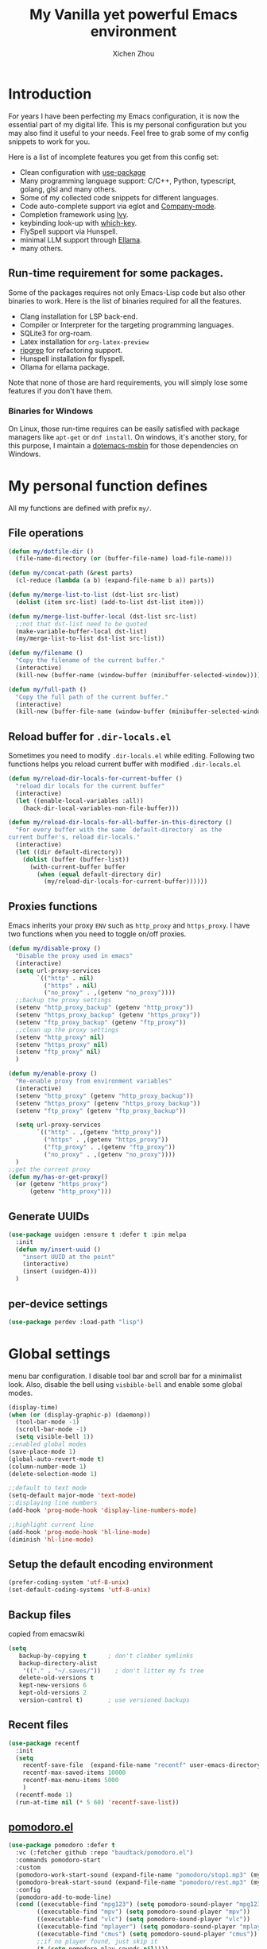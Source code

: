#+TITLE: My Vanilla yet powerful Emacs environment
#+AUTHOR: Xichen Zhou
#+OPTIONS: toc:1
#+PROPERTY: header-args :tangle README.el

* Introduction
For years I have been perfecting my Emacs configuration, it is now the
essential part of my digital life. This is my personal configuration but
you may also find it useful to your needs. Feel free to grab some of my
config snippets to work for you.

Here is a list of incomplete features you get from this config set:
- Clean configuration with [[https://github.com/jwiegley/use-package][use-package]]
- Many programming language support: C/C++, Python, typescript, golang, glsl and many others.
- Some of my collected code snippets for different languages.
- Code auto-complete support via eglot and [[https://company-mode.github.io/][Company-mode]].
- Completion framework using [[https://github.com/abo-abo/swiper][Ivy]].
- keybinding look-up with [[https://github.com/justbur/emacs-which-key][which-key]].
- FlySpell support via Hunspell.
- minimal LLM support through [[https://github.com/s-kostyaev/ellama][Ellama]].
- many others.

** Run-time requirement for some packages.
Some of the packages requires not only Emacs-Lisp code but also other
binaries to work. Here is the list of binaries required for all the
features.

- Clang installation for LSP back-end.
- Compiler or Interpreter for the targeting programming languages.
- SQLite3 for org-roam.
- Latex installation for =org-latex-preview=
- [[https://github.com/BurntSushi/ripgrep][ripgrep]] for refactoring
  support.
- Hunspell installation for flyspell.
- Ollama for ellama package.

Note that none of those are hard requirements, you will simply lose some
features if you don't have them.

*** Binaries for Windows
On Linux, those run-time requires can be easily satisfied with package managers
like =apt-get= or =dnf install=. On windows, it's another story, for this purpose,
I maintain a [[https://github.com/xeechou/dotemacs-msbin][dotemacs-msbin]] for those dependencies on Windows.


* My personal function defines
All my functions are defined with prefix ~my/~.

** File operations
#+begin_src emacs-lisp
  (defun my/dotfile-dir ()
    (file-name-directory (or (buffer-file-name) load-file-name)))

  (defun my/concat-path (&rest parts)
    (cl-reduce (lambda (a b) (expand-file-name b a)) parts))

  (defun my/merge-list-to-list (dst-list src-list)
    (dolist (item src-list) (add-to-list dst-list item)))

  (defun my/merge-list-buffer-local (dst-list src-list)
    ;;not that dst-list need to be quoted
    (make-variable-buffer-local dst-list)
    (my/merge-list-to-list dst-list src-list))

  (defun my/filename ()
    "Copy the filename of the current buffer."
    (interactive)
    (kill-new (buffer-name (window-buffer (minibuffer-selected-window)))))

  (defun my/full-path ()
    "Copy the full path of the current buffer."
    (interactive)
    (kill-new (buffer-file-name (window-buffer (minibuffer-selected-window)))))
#+end_src
** Reload buffer for ~.dir-locals.el~

Sometimes you need to modify ~.dir-locals.el~ while editing. Following two functions helps you reload current buffer with modified ~.dir-locals.el~
#+begin_src emacs-lisp
  (defun my/reload-dir-locals-for-current-buffer ()
    "reload dir locals for the current buffer"
    (interactive)
    (let ((enable-local-variables :all))
      (hack-dir-local-variables-non-file-buffer)))

  (defun my/reload-dir-locals-for-all-buffer-in-this-directory ()
    "For every buffer with the same `default-directory` as the
  current buffer's, reload dir-locals."
    (interactive)
    (let ((dir default-directory))
      (dolist (buffer (buffer-list))
        (with-current-buffer buffer
          (when (equal default-directory dir)
            (my/reload-dir-locals-for-current-buffer))))))  
#+end_src

** Proxies functions
Emacs inherits your proxy ~ENV~ such as ~http_proxy~ and ~https_proxy~. I have two functions when you need to toggle on/off proxies.
#+begin_src emacs-lisp
  (defun my/disable-proxy ()
    "Disable the proxy used in emacs"
    (interactive)
    (setq url-proxy-services
          `(("http" . nil)
            ("https" . nil)
            ("no_proxy" . ,(getenv "no_proxy"))))
    ;;backup the proxy settings
    (setenv "http_proxy_backup" (getenv "http_proxy"))
    (setenv "https_proxy_backup" (getenv "https_proxy"))
    (setenv "ftp_proxy_backup" (getenv "ftp_proxy"))
    ;;clean up the proxy settings
    (setenv "http_proxy" nil)
    (setenv "https_proxy" nil)
    (setenv "ftp_proxy" nil)
    )

  (defun my/enable-proxy ()
    "Re-enable proxy from environment variables"
    (interactive)
    (setenv "http_proxy" (getenv "http_proxy_backup"))
    (setenv "https_proxy" (getenv "https_proxy_backup"))
    (setenv "ftp_proxy" (getenv "ftp_proxy_backup"))

    (setq url-proxy-services
          `(("http" . ,(getenv "http_proxy"))
            ("https" . ,(getenv "https_proxy"))
            ("ftp_proxy" . ,(getenv "ftp_proxy"))
            ("no_proxy" . ,(getenv "no_proxy"))))
    )
  ;;get the current proxy
  (defun my/has-or-get-proxy()
    (or (getenv "https_proxy")
        (getenv "http_proxy")))
#+end_src

** Generate UUIDs
#+begin_src emacs-lisp
  (use-package uuidgen :ensure t :defer t :pin melpa
    :init
    (defun my/insert-uuid ()
      "insert UUID at the point"
      (interactive)
      (insert (uuidgen-4)))
    )
#+end_src
** per-device settings
#+begin_src emacs-lisp
  (use-package perdev :load-path "lisp")
#+end_src

* Global settings
menu bar configuration. I disable tool bar and scroll bar for a minimalist look. Also, disable the bell using ~visbible-bell~ and enable some global modes.

#+begin_src emacs-lisp
  (display-time)
  (when (or (display-graphic-p) (daemonp))
    (tool-bar-mode -1)
    (scroll-bar-mode -1)
    (setq visible-bell 1))
  ;;enabled global modes
  (save-place-mode 1)
  (global-auto-revert-mode t)
  (column-number-mode 1)
  (delete-selection-mode 1)

  ;;default to text mode
  (setq-default major-mode 'text-mode)
  ;;displaying line numbers
  (add-hook 'prog-mode-hook 'display-line-numbers-mode)

  ;;highlight current line
  (add-hook 'prog-mode-hook 'hl-line-mode)
  (diminish 'hl-line-mode)
#+end_src

** Setup the default encoding environment
#+begin_src emacs-lisp
  (prefer-coding-system 'utf-8-unix)
  (set-default-coding-systems 'utf-8-unix)  
#+end_src

** Backup files
copied from emacswiki
#+begin_src emacs-lisp
(setq
   backup-by-copying t      ; don't clobber symlinks
   backup-directory-alist
    '(("." . "~/.saves/"))    ; don't litter my fs tree
   delete-old-versions t
   kept-new-versions 6
   kept-old-versions 2
   version-control t)       ; use versioned backups
#+end_src

** Recent files
#+begin_src emacs-lisp
(use-package recentf
  :init
  (setq
    recentf-save-file  (expand-file-name "recentf" user-emacs-directory)
    recentf-max-saved-items 10000
    recentf-max-menu-items 5000
    )
  (recentf-mode 1)
  (run-at-time nil (* 5 60) 'recentf-save-list))
#+end_src

** [[https://github.com/baudtack/pomodoro.el][pomodoro.el]]
#+begin_src emacs-lisp
  (use-package pomodoro :defer t
    :vc (:fetcher github :repo "baudtack/pomodoro.el")
    :commands pomodoro-start
    :custom
    (pomodoro-work-start-sound (expand-file-name "pomodoro/stop1.mp3" (my/dotfile-dir)))
    (pomodoro-break-start-sound (expand-file-name "pomodoro/rest.mp3" (my/dotfile-dir)))
    :config
    (pomodoro-add-to-mode-line)
    (cond ((executable-find "mpg123") (setq pomodoro-sound-player "mpg123"))
          ((executable-find "mpv") (setq pomodoro-sound-player "mpv"))
          ((executable-find "vlc") (setq pomodoro-sound-player "vlc"))
          ((executable-find "mplayer") (setq pomodoro-sound-player "mplayer"))
          ((executable-find "cmus") (setq pomodoro-sound-player "cmus"))
          ;;if no player found, just skip it
          (t (setq pomodoro-play-sounds nil))))
#+end_src


* Org mode settings
** Convenience functions
#+begin_src emacs-lisp
(require 'org-funcs)
(defun my/org-dir-set (dir)
  (and dir (not (string= dir "")) (file-exists-p dir)))
(defun my/org-file (path)
  (my/concat-path org-directory path))
#+end_src
** Org Mode
#+begin_src emacs-lisp :noweb yes
  (use-package org :ensure t :defer t
    :mode (("\\.org$" . org-mode))
    :commands org-capture
    :custom
    (org-log-done  'time)
    (org-clock-persist 'history)
    (org-adapt-indentation nil)
    (org-image-actual-width 300) ;;set to 300px
    ;;setup the column, this max length for the first level we can go, maybe we
    ;;can somehow calculate it?
    (org-tags-column -54)
    (org-image-actual-width 600)

    ;;faces
    (org-todo-keywords '((sequence "TODO" "DOIN" "|" "DONE" "PEND" "CANC")))

    :hook
    ((org-after-todo-statistics . org-funcs-summary-todo)
     (org-checkbox-statistics . org-funcs-checkbox-todo)
     (org-mode . org-funcs-define-faces))
    ;; I am not sure this global key setting is good or not, capture stuff
    ;; globally is great
    :bind (("C-c o a"   . org-agenda)
           ("C-c o c"   . org-capture)
           :map org-mode-map
           ("M-<left>"  . org-metaleft)
           ("M-<right>" . org-metaright)
           ("M-<up>"    . org-metaup)
           ("M-<down>"  . org-metadown))
    :init
    <<ORG_DIRECTORY>>

    ;; enable images
    (setq org-startup-with-inline-images t)

    ;;activate babel languages
    :config
    ;;note files
    <<ORG_NOTE_AGENDA>>
    ;;latex setup
    <<ORG_LATEX>>

    (setf (cdr (assoc 'file org-link-frame-setup)) 'find-file)
    (org-clock-persistence-insinuate)
    ;; I just use PEND to define stuck projects.
    (setq org-stuck-projects
          '("/-DONE-CANC" ("DOIN" "TODO") nil ""))
    ;;capture templates

    (setq org-capture-templates
          `(
            <<ORG_CAPTURE>>            
            ))
    (org-funcs-load-babel-compiler))
#+end_src
*** Org directory setup
org-directory has to have trailing "/"  
#+begin_src emacs-lisp :tangle no :noweb-ref ORG_DIRECTORY
  (setq org-directory (if (my/org-dir-set (getenv "ORG_DIR"))
                          (getenv "ORG_DIR")
                        "~/org/")) 
#+end_src

*** Agenda setup
I divide my agenda files to the following:
#+begin_src emacs-lisp :tangle no :noweb-ref ORG_NOTE_AGENDA
  (setq org-default-notes-file
        (my/concat-path org-directory "notes.org"))

  (setq org-agenda-files (perdev-get-evaluated-value
                          'my/org-agenda-files '() org-directory))
#+end_src

Show unplanned tasks in global TODO list.
#+begin_src emacs-lisp :tangle no :noweb-ref ORG_NOTE_AGENDA
  (setq org-deadline-warning-days 7)
  ;;ignore what's already done
  (setq org-agenda-skip-scheduled-if-done t)
  (setq org-agenda-skip-deadline-if-done t)
  ;;ignore todo items that has dead lines since they will appear in agenda.
  (setq org-agenda-todo-ignore-deadlines 'near)
  (setq org-agenda-todo-ignore-scheduled 'all)
  ;;avoid duplicates deadlines in agenda
  (setq org-agenda-skip-scheduled-if-deadline-is-shown t)
  ;;this works when you place a schedule, so it will not duplicate
  (setq org-agenda-skip-deadline-prewarning-if-scheduled t)
#+end_src

log the agenda states into drawer, instead of insert inside org files.
#+begin_src emacs-lisp :tangle no :noweb-ref ORG_NOTE_AGENDA
    (setq org-log-into-drawer t)    
#+end_src

It will prevent from inserting a state directly under headings.
- State "DONE"       from "DOIN"       [2024-02-26 Mon 08:50]
Instead it will be inside a ~:LOGBOOK:~

*** Capture templates
Capture tasks in ~misc.org~ to sort later
#+begin_src emacs-lisp :tangle no :noweb-ref ORG_CAPTURE
  ;; misc tasks, moving coding or writing later?
  ("m" "Miscs" entry
               (file+headline ,(my/org-file "miscs.org") "Captures")
               "** TODO %?\n%i\n  %a" :prepend t)
#+end_src

Capture some ideas in ~thoughts.org~
#+begin_src emacs-lisp :tangle no :noweb-ref ORG_CAPTURE
  ;; my ideas
  ("s" "Thoughts" entry
   (file+headline ,(my/org-file "thoughts.org") "Ideas")
   "* %?\n %i\n \n\n"
   :prepend t)
#+end_src

Something to read.
#+begin_src emacs-lisp :tangle no :noweb-ref ORG_CAPTURE
  ;; Learning items
  ("r" "Reading" entry
   (file+headline ,(my/org-file "reading.org") "Articles")
   "** TODO %?\n%i\n %^L\n \n"
   :prepend t) ;;why the linebreak didn't work?
#+end_src

Reviews.
#+begin_src  emacs-lisp :tangle no :noweb-ref ORG_CAPTURE
  ("p" "Review+Planning" entry
   (file+headline ,(my/org-file "goals-habits.org") "Review+TODOs+Plan+Journal")
   "**** On %t\n***** Planned:\n\n %i \n "
   :prepend t)
#+end_src

*** Latex setup in org
#+begin_src emacs-lisp :tangle no :noweb-ref ORG_LATEX

  (setq org-preview-latex-default-process 'dvipng)
  (setq org-preview-latex-image-directory
        (my/concat-path temporary-file-directory
                       "ltximg/"))
  ;;set latex preview scale
  (setq org-format-latex-options (plist-put
                                  org-format-latex-options
                                  :scale (perdev-get-value 'my/org-latex-scale1 1.0)))
#+end_src

On archlinux, you need to install
- texlive-basic
- texlive-bin
- texlive-latex
- texlive-lateextra
- texlive-latexrecommanded
- texlive-pictures,
- texlive-plangeneric

** Org journal
#+begin_src emacs-lisp :noweb yes
;;;;;;;;;;;;;;;;;;;;;;;;;;;;;;;;;;;;;;;;;;;;;;;;;;;;;;
;; journal
;;;;;;;;;;;;;;;;;;;;;;;;;;;;;;;;;;;;;;;;;;;;;;;;;;;;;;
(use-package org-journal
  :ensure t :pin melpa :after org
  :init
  (defun my/journal-dir () (my/org-file "journals/"))
  (defun my/org-journal-find-location ()
    ;; Open today's journal, but specify a non-nil prefix argument in order to
    ;; inhibit inserting the heading; org-capture will insert the heading.
    (org-journal-new-entry t)
    (unless (eq org-journal-file-type 'daily)
      (org-narrow-to-subtree))
    (goto-char (point-max)))

  (with-eval-after-load 'org
    (add-to-list 'org-capture-templates
		 '("j" "Journal entry" plain (function my/org-journal-find-location)
                   "\n** %?"
                   :jump-to-captured t
		   :immediate-finish t
		   :prepend t)))
  :custom
  (org-journal-file-type 'daily)
  (org-journal-dir (my/org-file "journals/"))
  (org-journal-time-format "")
  (org-journal-file-format "%Y-%m-%d.org")
  (org-journal-file-header "#+title: %A, %d %B %Y\n\n* Review:\n \n* Planning:\n")
  (org-journal-enable-agenda-integration t)

  :bind-keymap
  ("C-c n j" . org-journal-mode-map)
  :bind (:map org-journal-mode-map
	      ("C-f" . org-journal-next-entry)
	      ("C-b" . org-journal-previous-entry)
	      ("C-s" . org-journal-search))
  )

#+end_src
** Org mode appearance setup

#+begin_src emacs-lisp

  (use-package mixed-pitch :ensure t :defer t
    :hook
    (org-mode . mixed-pitch-mode)
    :custom
    (mixed-pitch-variable-pitch-cursor 'box))

  (use-package org-modern :ensure t :after org
    :hook
    (org-mode . org-modern-mode)
    (org-agenda-finalize . org-modern-agenda)
    :custom
    (org-startup-indented t)
    (org-hide-emphasis-markers t)
    (line-spaceing 0.3)
    ;;dejavu sans miss fonts for displaying 'fold. Use old style
    (org-modern-star 'fold)

    (org-fontify-done-headline t)
    :config
    (set-face-attribute 'org-modern-symbol nil
                        :family (perdev-get-value 'my/org-modern-symbol-font "Iosevka"))
    ;; (let* ((base-font-color     (face-foreground 'default nil 'default))
    ;;        (headline           `(:inherit default :weight bold
    ;; 					:foreground ,base-font-color)))
    ;;   (custom-theme-set-faces
    ;;    'user
    ;;    `(org-level-8 ((t (,@headline))))
    ;;    `(org-level-7 ((t (,@headline))))
    ;;    `(org-level-6 ((t (,@headline))))
    ;;    `(org-level-5 ((t (,@headline))))
    ;;    `(org-level-4 ((t (,@headline :background unspecified :height 1.1))))
    ;;    `(org-level-3 ((t (,@headline :background unspecified :height 1.25))))
    ;;    `(org-level-2 ((t (,@headline :background unspecified :height 1.5))))
    ;;    `(org-level-1 ((t (,@headline :background unspecified :height 2.0))))
    ;;    `(org-document-title ((t (,@headline :underline nil))))
    ;;    )
    ;;   )

    (custom-theme-set-faces
     'user
     '(org-block ((t (:inherit fixed-pitch))))
     '(org-code ((t (:inherit (shadow fixed-pitch)))))
     '(org-document-info ((t (:foreground "dark orange"))))
     '(org-document-info-keyword ((t (:inherit (shadow fixed-pitch)))))
     '(org-indent ((t (:inherit (org-hide fixed-pitch)))))
     '(org-link ((t (:foreground "royal blue" :underline t))))
     '(org-meta-line ((t (:inherit (font-lock-comment-face fixed-pitch)))))
     '(org-property-value ((t (:inherit fixed-pitch))) t)
     '(org-special-keyword ((t (:inherit (font-lock-comment-face fixed-pitch)))))
     '(org-table ((t (:inherit fixed-pitch :foreground "#83a598"))))
     '(org-tag ((t (:inherit (shadow fixed-pitch) :weight bold :height 0.8))))
     '(org-verbatim ((t (:inherit (shadow fixed-pitch))))))
    )

#+end_src
** Org Roam
Setting the correct org-roam connector based on version. Emacs-29, which uses emacs builtin sqlite library, prior to that, it uses sqlite utilities from OS.
#+begin_src emacs-lisp :tangle no :noweb-ref ROAM_SQLITE
  (if (version< emacs-version "29.0")
      (setq org-roam-database-connector 'sqlite)
    (setq org-roam-database-connector 'sqlite-builtin))  
#+end_src

#+begin_src emacs-lisp :noweb yes
  (use-package org-roam :ensure t :after org
    :init
    <<ROAM_SQLITE>>
    ;; disable org-roam warning
    (setq org-roam-v2-ack t)
    (defun my/roam-dir () (my/org-file "pages/"))
    <<ROAM_VISIT>>

    :custom
    (org-roam-directory (my/org-file "pages/"))
    (org-roam-completion-everywhere t)
    (org-roam-db-update-on-save t)
    ;;template for v2
    (org-roam-capture-templates
     '(
       <<ROAM_CAPTURES>>
       ))
    ;; displaying tags along with title for org roam
    (org-roam-node-display-template
     (concat "${title:*} " (propertize "${tags:10}" 'face 'org-tag)))

    :bind  (("C-c o f" . org-roam-node-find)
            ("C-c o C" . org-roam-capture)
            ("C-c o i" . org-roam-node-insert)
            ("C-c o g" . org-roam-ui-mode)
            :map org-mode-map
            ("C-c o r" . org-roam-buffer-toggle) ;;toggle-back-links
            :map org-roam-mode-map
            ;;NOTE alternatively, use C-u RET to visit in other window
            ("RET" . my/roam-visit))
    :config
    ;;start db sync automatically, also you are able to refresh back link buffer,
    ;;alternatively you hook org-roam-db-auto-sync-mode to org-roam-mode
    (org-roam-db-autosync-enable)
    ;; configure org-roam-buffer
    <<ROAM_BUFFER>>
    )
#+end_src
*** Roam templates
Mostly I only use default template
#+begin_src emacs-lisp :tangle no :noweb-ref ROAM_CAPTURES
       ("d" "default" plain "%?"
        :if-new (file+head "${slug}.org"
                           "#+title: ${title}\n#+filetags: %^{org-roam-tags}\n#+created: %u\n")
        :unnarrowed t
        :jump-to-captured t)  
#+end_src

Optionally, create a note from clipboard.
#+begin_src emacs-lisp :tangle no :noweb-ref ROAM_CAPTURES
       ("l" "clipboard" plain (function org-roam--capture-get-point)
        "%c"
        :file-name "${slug}"
        :head "#+title: ${title}\n#+created: %u\n#+last_modified: %U\n\
  ,#+ROAM_TAGS: %?\n"
        :unnarrowed t
        :prepend t
        :jump-to-captured t)  
#+end_src
*** Roam buffer
visiting roam pages using different other window. It's most case what you want.
#+begin_src emacs-lisp :tangle no :noweb-ref ROAM_VISIT
  (defun my/roam-visit () (interactive) (org-roam-node-visit
                                         (org-roam-node-at-point) 'other-window))
#+end_src

#+begin_src emacs-lisp :tangle no :noweb-ref ROAM_BUFFER
  (add-to-list 'display-buffer-alist
               '("\\*org-roam\\*"
                 (display-buffer-in-direction)
                 (display-buffer-in-previous-window)
                 (direction . right)
                 (window-width . 0.33)
                 (window-height . fit-window-to-buffer)))
#+end_src

** Org roam UI
#+begin_src emacs-lisp
  (use-package org-roam-ui :ensure t :after org-roam
    :diminish org-roam-ui-mode
    :config
    (setq org-roam-ui-sync-theme nil
          org-roam-ui-follow t
          org-roam-ui-update-on-save t
          org-roam-ui-open-on-start t))

#+end_src
** Org utilities
*** Clipboard
#+begin_src emacs-lisp

  (use-package org-cliplink :ensure t :after org
    :bind (:map org-mode-map
                ("C-c C-p i" . org-cliplink)
                ("C-c C-p l" . org-store-link)))
#+end_src

*** Org download
#+begin_src emacs-lisp
  ;; org-download;;;;;;;;;;;;;;;;;;;;;;;;;;;;;;;;;;;;;;;
  (use-package org-download :ensure t :after org
    :init
    (defun my/org-dir-is-fixed (currdir)
      (let ((org-dir     (file-truename org-directory))     ;;get abs path
            (roam-dir    (file-truename (my/roam-dir)))     ;;get abs path
            (journal-dir (file-truename (my/journal-dir)))) ;;get abs path
        (or (string= currdir org-dir)
            (string= currdir roam-dir)
            (string= currdir journal-dir))))
    :hook
    ;;this hook will run at-startup because of org-clock, and we do not have a
    ;;(buffer-file-name) then, so we need to error check it
    (org-mode . (lambda ()
                  (when (buffer-file-name)
                    (let ((currdir (file-name-directory (buffer-file-name))))
                      ;;set org-download-iamge-dir to imgs/ if is
                      ;;agenda/roam/journal, otherwise it is temporary, make it nil
                      (set (make-local-variable 'org-download-image-dir)
                           (if (my/org-dir-is-fixed currdir)
                               (my/concat-path currdir "imgs/")
                             nil))))))
    :bind (:map org-mode-map
                ("C-c C-p s" . org-download-screenshot)
                ("C-c C-p y" . org-download-yank)
                ("C-c C-p c" . org-download-clipboard)))

#+end_src
*** Org Ref
using the IVY framework 
#+begin_src emacs-lisp
  (use-package ivy-bibtex :ensure t :after org
    :init
    (setq bibtex-completion-bibliography `,(my/org-file "bib/references.bib")))

  ;;;;;;;;;;;;;;;;;;;;;;;;;;;;;;;;;;;;;;;;;;;;;;;;;;;;;;
  ;; org-ref
  ;;;;;;;;;;;;;;;;;;;;;;;;;;;;;;;;;;;;;;;;;;;;;;;;;;;;;;
  (use-package org-ref :ensure t :after org
    :init
    (require 'org-ref-arxiv)
    (require 'org-ref-scopus)
    (require 'org-ref-wos)
    (require 'org-ref-ivy)
    (setq org-ref-insert-link-function 'org-ref-insert-link-hydra/body
          org-ref-insert-cite-function 'org-ref-cite-insert-ivy
          org-ref-insert-label-function 'org-ref-insert-label-link
          org-ref-insert-ref-function 'org-ref-insert-ref-link
          org-ref-cite-onclick-function (lambda (_) (org-ref-citation-hydra/body)))
    ;; setup auto generating bibtex keys
    (require 'bibtex)
    (setq bibtex-autokey-year-length 4
          bibtex-autokey-name-year-separator "-"
          bibtex-autokey-year-title-separator "-"
          bibtex-autokey-titleword-separator "-"
          bibtex-autokey-titlewords 2
          bibtex-autokey-titlewords-stretch 1
          bibtex-autokey-titleword-length 5)
    ;; export to pdf with bibtex
    ;;this is when you don't have latexmk
    (setq org-latex-pdf-process
          (if (executable-find "latexmk")
              ;;when you have latexmk
              (list "latexmk -shell-escape -bibtex -f -pdf %f")
            ;;when you don't have latexmk
            '("pdflatex -interaction nonstopmode -output-directory %o %f"
              "bibtex %b" ;;using bibtex here, or you can use biber
              "pdflatex -interaction nonstopmode -output-directory %o %f"
              "pdflatex -interaction nonstopmode -output-directory %o %f")))

    :bind (:map org-mode-map
                ("C-c [" . org-ref-insert-link-hydra/body)
                ("C-c ]" . org-ref-insert-link))
    )

#+end_src
** Org Contrib
#+begin_src emacs-lisp
  (use-package org-contrib :ensure t :after org
    :init
    (require 'ox-groff))

  ;;;;;;;;;;;;;;;;;;;;;;;;;;;;;;;;;;;;;;;;;;;;;;;;;;;;;;
  ;; disabled-config
  ;;;;;;;;;;;;;;;;;;;;;;;;;;;;;;;;;;;;;;;;;;;;;;;;;;;;;;

  ;; My synchronizer
  ;; (use-package org-msync :load-path "lisp/"
  ;;   :hook ((org-mode . org-msync-after-save-hook)
  ;; 	 (auto-save . org-msync-auto-save-hook))
  ;;   :custom
  ;;   (org-msync-local-dir org-directory)
  ;;   (org-msync-remote-dir "~/Documents/org-remote/")
  ;;   )
#+end_src

** Deft mode
#+begin_src emacs-lisp
  (use-package deft :ensure t :defer t
    :commands (deft)
    :custom
    (deft-directory  org-directory)
    (deft-extensions '("org"))
    (deft-recursive  t)
    (deft-use-filename-as-title t)
    :bind ("C-c o d" . deft))
#+end_src

** Org CV
The [[https://titan-c.gitlab.io/org-cv/][Org CV]] package helps manages the curriculum-vitae easily. The other custom option is following [[https://www.aidanscannell.com/post/org-mode-resume/][Aidan Scannell's post]].

#+begin_src emacs-lisp
  (use-package ox-moderncv ;;TODO this is an exception to defer?
    :vc (:fetcher github :repo "Titan-C/org-cv")
    :init (require 'ox-moderncv))
#+end_src


* Editing
** Line operations 
Define a backward kill a line:
#+begin_src emacs-lisp
  (defun my/backward-kill-line (arg)
    "Kill ARG line backwards"
    (interactive "p")
    (kill-line (- 1 arg)))
  (define-key prog-mode-map (kbd "C-c u") 'my/backward-kill-line)
#+end_src

Copy a line:
#+begin_src emacs-lisp
(defun my/copy-line ()
  "copy current line, from the first character that is not \t or
  ' ', to the last of that line, this feature is from vim.
  Case to use this feature:
  - repeat similar lines in the code.
  "
  (interactive)
  (save-excursion
    (back-to-indentation)
    (let* ((beg (point))
	   (end (line-end-position))
	   (mystr (buffer-substring beg end)))
      (kill-ring-save beg end)
      (message "%s" mystr)))
  ;;This is silly, find a way to print out last-kill.
  )

(define-key prog-mode-map (kbd "C-c C-k") 'my/copy-line)
#+end_src

move line up and down:
#+begin_src emacs-lisp
(defmacro save-column (&rest body)
  `(let ((column (current-column)))
     (unwind-protect
         (progn ,@body)
       (move-to-column column))))
(put 'save-column 'lisp-indent-function 0)

(defun my/move-line-up ()
  (interactive)
  (save-column
    (transpose-lines 1)
    (forward-line -2)))

(defun my/move-line-down ()
  (interactive)
  (save-column
    (forward-line 1)
    (transpose-lines 1)
    (forward-line -1)))

(define-key prog-mode-map (kbd "M-<up>") 'my/move-line-up)
(define-key prog-mode-map (kbd "M-<down>") 'my/move-line-down)  
#+end_src

** Moving in the mark ring
backward-forward package helps us jump back-forward in the mark ring.
#+begin_src emacs-lisp
  (use-package backward-forward :ensure t
    :demand
    :config
    (backward-forward-mode t)
    :bind (:map backward-forward-mode-map
                ("<C-left>" . nil)
                ("<C-right>" . nil)
                ("C-c C-<left>" . backward-forward-previous-location)
                ("C-c C-<right>" . backward-forward-next-location)
                ("<mouse-8>" . backward-forward-previous-location)
                ("<mouse-9>" . backward-forward-next-location)))
#+end_src

** Window operations
#+begin_src emacs-lisp
  (global-set-key (kbd "C-x <up>") 'windmove-up)
  (global-set-key (kbd "C-x <down>") 'windmove-down)
  (global-set-key (kbd "C-x <left>") 'windmove-left)
  (global-set-key (kbd "C-x <right>") 'windmove-right)
#+end_src

winner mode has two default keybinding
- "C-c left" : for ~winner-undo~
- "C-c right" : for ~winner-redo~
#+begin_src emacs-lisp
(use-package winner :defer t :ensure t
  :diminish winner-mode
  :hook ((prog-mode text-mode) . winner-mode))
#+end_src

** Rectangle editing
#+begin_src emacs-lisp
  (global-set-key (kbd  "\C-x r i") 'string-insert-rectangle)  
#+end_src
** IVY
I am relying on [[https://github.com/abo-abo/swiper][Ivy framework]] for my editing need. Ivy is a multi-package setup. It contains ivy itself:
#+begin_src emacs-lisp
(use-package ivy :ensure t
  :diminish (ivy-mode . "")
  :hook (after-init . ivy-mode)
  :config
  (setq ivy-use-virtual-buffers t)
  ;;number of result lines to display
  (setq ivy-count-format "(%d/%d) ")
  (setq ivy-wrap t)
  )  
#+end_src
*** Counsel
[[https://github.com/abo-abo/swiper/blob/master/counsel.el][counsel]] which is a keybinding setup:
#+begin_src emacs-lisp
  (use-package counsel :ensure t :after ivy
    :config
    (use-package smex :ensure t)
    :bind
    (("C-s" . swiper)
     ("M-x" . counsel-M-x)
     ("C-x C-f" . counsel-find-file)
     ;;this collide
     ("C-c C-u" . counsel-unicode-char)
     ("C-c C-i" . counsel-info-lookup-symbol)
     ("C-x t" . counsel-imenu)
     ("C-c y" . counsel-yank-pop)
     ;;for git setup
     ("C-c g" . counsel-grep)
     ("C-c j" . counsel-git-grep)
     ("C-c l" . counsel-git-log)
     ("C-c r" . counsel-rg) ;;avoid conflict with eglot "C-c R"
     ;; for org-mode
     :map org-mode-map
     ("C-x t" . counsel-outline)))
#+end_src
Note: originally I have "C-c g" binds to ~counsel-git~, it's search files in git. However [[*Projectile][Projectile]] does that perfectly.
*** Counsel tramp
which I use for remote editing.
#+begin_src emacs-lisp :noweb yes
;; using counsel-tramp
(use-package counsel-tramp
  :after (counsel tramp)
  :ensure t
  :init
  (setq auth-source-save-behavior nil)  ;; don't store the password the package
  ;; does not load immediately, if you have previous opened plinkw file in
  ;; recentf, you may have error on buffer-switching, simply call counsel-tramp
  ;; to load plinkw method in
  :bind ("C-c s" . counsel-tramp)
  ;; Here is the config to make trump work on windows; forget ssh, emacs will
  ;; find /c/windows/system32/openssh first, the git ssh won't work either. For
  ;; plink to work, you have to run pink in terminal first to add it to the
  ;; REGISTRY, otherwise it will spit whole bunch of thing tramp will not
  ;; understand.
  :config
  <<TRAMP>>
  )
  
#+end_src

On windows, I use Plink for remote editing.
#+begin_src emacs-lisp :tangle no :noweb-ref TRAMP
  (when (and (eq system-type 'windows-nt)  (executable-find "plink"))
    (add-to-list 'tramp-methods
		 `("plinkw"
                   (tramp-login-program "plink")
                   (tramp-login-args (("-l" "%u") ("-P" "%p") ("-t")
				      ("%h") ("\"")
				      (,(format
                                         "env 'TERM=%s' 'PROMPT_COMMAND=' 'PS1=%s'"
                                         tramp-terminal-type
                                         "$")) ;; This prompt will be
				      ("/bin/sh") ("\"")))
                   (tramp-remote-shell       "/bin/sh")
                   (tramp-remote-shell-login ("-l"))
                   (tramp-remote-shell-args  ("-c"))
                   (tramp-default-port       22)))
    )  
#+end_src

And also enable the ~.dir-locals.el~ on remote machine.
#+begin_src emacs-lisp
(setq enable-remote-dir-locals t)
#+end_src

** Spell check
the excellent fly-spell to correct my common typing mistakes.
#+begin_src emacs-lisp
  (use-package flyspell
    :if (or (executable-find "ispell")
            (executable-find "hunspell")
            (executable-find "aspell"))
    :defer t
    :hook ((prog-mode . flyspell-prog-mode)
           (text-mode . flyspell-mode) ;;for markdown, org, nxml
           ;;also disable it for specific mode
           (change-log-mode . (turn-off-flyspell)))
    :init
    ;;for flyspell to work, you need to set LANG first
    ;; on windows, getenv has strange behavior, getenv-internal seems to work correctly.
    ;; (when (not (getenv-internal "LANG" initial-environment))
    (setenv "LANG" "en_US")
    :custom  (ispell-program-name (or (executable-find "hunspell")
                                      (executable-find "aspell")
                                      (executable-find "ispell")))
    ;;:config
    ;;TODO flyspell language-tool
    )  
#+end_src

Flyspell correct
#+begin_src emacs-lisp
;; correcting word and save it to personal dictionary
(use-package flyspell-correct :ensure t :after flyspell
  :bind (:map flyspell-mode-map ("C-c ;" . flyspell-correct-wrapper)))
#+end_src
Using our [[*IVY][IVY]] framework for correction prompts.
#+begin_src emacs-lisp
(use-package flyspell-correct-ivy
  ;;switch to use ivy interface
  ;;TODO there is a face bug on popup interface
  ;;NOTE: use M-o to access ivy menus
  :ensure t
  :after (ivy flyspell-correct))    
#+end_src


* Keybindings
I tried to keep my keybindings consistent and avoid conflicts. Right now there are too many packages fight for ~C-c~.

** [[*Counsel][Counsel/Ivy]] keys
Start the key key map with ~C-c~

** [[*Org mode settings][org mode]] keys
org mode keys (especially globally bound keys) starts with ~(C-c o)~

** [[*Eglot mode][Eglot]] key bindings
There are currently two keybindings
- ~C-c R~ :: ~eglot-rename~
- ~C-c H~ :: ~eldoc~

* Appearance Settings
** Themes
I have tried a few themes, not satisfied with most of them. Either the contrast is too high, or they are plain ugly. Among them, I like these themes.
- [[https://github.com/nashamri/spacemacs-theme][spacemacs-theme]] : a well designed theme can be used for long time.
- [[https://github.com/waymondo/apropospriate-theme][apropospriate-theme]] : low contrast yet colorful.
- [[https://github.com/protesilaos/modus-themes][modus-themes]]: *current choice*. I like the tinted version of the theme, however I have to disable defer loading to make it work.

#+begin_src emacs-lisp
  (use-package modus-themes
    ;; TODO have to disable defer to get circadian to work
    :ensure t
    :init
    (setq modus-themes-mixed-fonts t)
    (setq modus-themes-common-palette-overrides
          `(
            ;; From the section "Make the mode line borderless"
            (border-mode-line-active unspecified)
            (border-mode-line-inactive unspecified))))  
#+end_src

Now I setup my desired theme here
#+begin_src emacs-lisp :tangle no :noweb-ref THEME
  (setq appr-dark-theme-name 'modus-vivendi-tinted)
  (setq appr-light-theme-name 'modus-operandi-tinted)
  (setq appr-dark-theme-hour 17)
  (setq appr-light-theme-hour 8)
#+end_src

My setup uses ~run-with-timer~ every hour to check the if it's time to change the theme, so it may not change the theme at desired time. *NOTE*: Originally I was using [[https://github.com/guidoschmidt/circadian.el][circadian.el]] but unfortunately that package has misuse of ~run-at-time~ that leads to heavy CPU spikes. See the [[https://github.com/guidoschmidt/circadian.el/issues/28][issue]] for details. I would need to fix that bug if want to switch back to circadian.

** Ligature and font settings
[[https://github.com/mickeynp/ligature.el][ligature]] is a typographical method to combine two or more glyphs or letters  to form a single glyph.

#+begin_src emacs-lisp
  (use-package ligature
    :defer t
    :vc (:fetcher github :repo "mickeynp/ligature.el")
    :if (string-match "HARFBUZZ" system-configuration-features)
    :hook ((prog-mode text-mode) . ligature-mode)
    :config
    ;; Enable "www" ligature in every possible major mode
    (ligature-set-ligatures 't '("www")))  
#+end_src

I created a small package to manage my fixed width font(with ligature), proportional font, CJK font and emoji font.
#+begin_src emacs-lisp :noweb yes
  (use-package appr
    :load-path "lisp"
    :hook (after-init . appr)
    :init
    <<THEME>>
    :custom
    (appr-default-font-size 13)
    (appr-cjk-font-list     '("WenQuanYi Micro Hei"
                              "WenQuanYi Zen Hei"
                              "Microsoft YaHei"
                              "Microsoft JhengHei"))
    (appr-emoji-font-list '("Noto Color Emoji"
                            "Noto Emoji"
                            "Segoe UI Emoji"
                            "Symbola"
                            "Apple Color Emoji"))

    (appr-variable-pitch-font-list '("Fira Sans"
                                     "Iosevka Aile"))
    )  
#+end_src

* Programming Setup
** Project management 
*** Magit for managing git repos
#+begin_src emacs-lisp
;;sync
(use-package magit
  :ensure t
  :bind ("C-x g" . magit-status))

(use-package ssh-agency
  :vc (:fetcher github :repo "magit/ssh-agency")
  :hook (magit-credential . ssh-agency-ensure))
#+end_src
*** Projectile
There is not thing special here, we just add a key-map and use ~alien~ indexing method (git) across all platform.
#+begin_src emacs-lisp

    (use-package projectile
      :ensure t
      :diminish projectile-mode
      :init
      (projectile-mode +1)
      :bind (:map projectile-mode-map
                  ("C-c p" . projectile-command-map))
      :custom
      (projectile-enable-caching t)
      (projectile-indexing-method 'alien))

    (use-package projectile-ripgrep :ensure t :pin melpa :after projectile)
#+end_src
*** Color-rg for refactoring and code search.

#+begin_src emacs-lisp
  (use-package color-rg
    :vc (:fetcher github :repo "manateelazycat/color-rg")
    :config (when (eq system-type 'windows-nt)
              (setq color-rg-command-prefix "powershell"))
    :custom (color-rg-search-no-ignore-file nil))
#+end_src

** Editing packages
*** [[https://github.com/xeechou/fmo-mode.el][fmo-mode]] for code re-formatting
prerequisite : format-all
#+begin_src emacs-lisp
  (use-package format-all :ensure t :pin melpa :defer t)
  (use-package difflib :ensure t :pin melpa :defer t)
#+end_src

#+begin_src emacs-lisp
    (use-package fmo-mode
      :vc (:fetcher github :repo "xeechou/fmo-mode.el")
      :custom (fmo-ensure-formatters t)
      :hook (((c-mode c++-mode c-ts-mode c++-ts-mode) . fmo-mode)
             ((hlsl-mode glsl-mode azsl-mode ) . fmo-mode)))
#+end_src

*** Clean up the white spaces
#+begin_src emacs-lisp
(use-package whitespace-cleanup-mode
  :ensure t
  :diminish whitespace-cleanup-mode
  :hook ((prog-mode . whitespace-cleanup-mode)))
#+end_src

*** parenthesis management
#+begin_src emacs-lisp
  (use-package elec-pair
    :diminish electric-pair-mode
    :hook ((prog-mode text-mod outline-mode) . electric-pair-mode))
#+end_src

#+begin_src emacs-lisp
(use-package paren
  :ensure t
  :diminish show-paren-mode
  :hook (prog-mode . show-paren-mode)
  :config (setq show-paren-style 'parenthesis))
#+end_src

#+begin_src emacs-lisp
(use-package rainbow-delimiters
  :ensure t :defer t
  :hook ((emacs-lisp-mode lisp-interaction-mode) . rainbow-delimiters-mode))  
#+end_src

#+begin_src emacs-lisp
(use-package paredit
  :ensure t :defer t :pin melpa
  :hook ( (emacs-lisp-mode lisp-interaction-mode) . paredit-mode))  
#+end_src

*** fic-mode: keyword highlighting
#+begin_src emacs-lisp
(use-package fic-mode ;;show FIXME/TODO in comments
  :vc (:fetcher github :repo "lewang/fic-mode")
  :diminish fic-mode
  :hook (prog-mode . fic-mode)
  :custom (fic-highlighted-words '("FIXME" "TODO" "BUG" "NOTE")))
#+end_src
*** Snippets
#+begin_src emacs-lisp
;; yasnippet
(use-package yasnippet-snippets
  :ensure t
  :config
  (yas-reload-all)
  :hook ((prog-mode outline-mode cmake-mode) . yas-minor-mode))
#+end_src

*** Column width setup
#+begin_src emacs-lisp
  ;; visual fill column
  (use-package visual-fill-column
    :ensure t
    :init
    (setq-default fill-column 79)
    (setq-default visual-fill-column-width 120)
    :hook
    (prog-mode . turn-on-auto-fill)
    (visual-line-mode . visual-fill-column-mode)
    ((text-mode outline-mode) . visual-line-mode))
#+end_src

#+begin_src emacs-lisp

;; diminish some builtin packages
(diminish 'eldoc-mode)
(diminish 'abbrev-mode)
#+end_src
*** Hide show
Hide show works by regex searching. You can customize it with [[http://doc.endlessparentheses.com/Var/hs-special-modes-alist.html][hs-special-modes-alist]]. You define the ~START~, ~END~, ~COMMENT~ and a ~FORWARD-SEXP-FUNC~. Which is a ~forward-sexp~ goes to end of the marching.

#+begin_src emacs-lisp :noweb yes
  (use-package hideshow
    :hook ((prog-mode . hs-minor-mode)
           (nxml-mode . hs-minor-mode))
    :diminish hs-minor-mode
    :bind (;; the two map didn't work, polluting global map
           ("C-c C-h t" . hs-toggle-hiding)
           ("C-c C-h l" . hs-hide-level)
           ("C-c C-h a" . hs-hide-leafs)
           ("C-c C-h s" . hs-show-block)
           )
    :config
    (setq hs-isearch-open t)
    <<HS_MODES>>
    :preface
    <<HS_HIDE_LEAVES>>
    )
#+end_src

**** Hide Show for XML
XML is very easy to setup, The ~BEGIN~ and ~END~ are simply the tag brackets, xml also has its own forward 

#+begin_src emacs-lisp :tangle no :noweb-ref HS_MODES
  (add-to-list 'hs-special-modes-alist
               '(nxml-mode
                 "<!--\\|<[^/>]*[^/]>"
                 "-->\\|</[^/>]*[^/]>"
                 "<!--"
                 sgml-skip-tag-forward
                 nil))
#+end_src

**** Hide show for CMake Mode
#+begin_src emacs-lisp :tangle no :noweb-ref HS_MODES
  (add-to-list 'hs-special-modes-alist
               '(cmake-mode
                 ;;match the begining
                 "^\\([:blank:]*\\)\\(if\\|function\\|macro\\)\\([:blank:]*\\)(.*)"
                 ;match the end
                 "^\\([:blank:]*\\)end[A-Za-z]+\\([:blank:]*\\)(.*)"
                 ;;comment
                 "#"
                 ;;TODO need to adjust for hs-forward-sexp
                 nil
                 nil))
#+end_src

**** Hide leaves
Recursively run hide show on all leaves
#+begin_src emacs-lisp :tangle no :noweb-ref HS_HIDE_LEAVES
  (defun hs-hide-leafs-recursive (minp maxp)
    "Hide blocks below point that do not contain further blocks in
    region (MINP MAXP)."
    (when (hs-find-block-beginning)
      (setq minp (1+ (point)))
      (funcall hs-forward-sexp-func 1)
      (setq maxp (1- (point))))
    (unless hs-allow-nesting
      (hs-discard-overlays minp maxp))
    (goto-char minp)
    (let ((leaf t))
      (while (progn
               (forward-comment (buffer-size))
               (and (< (point) maxp)
                    (re-search-forward hs-block-start-regexp maxp t)))
        (setq pos (match-beginning hs-block-start-mdata-select))
        (if (hs-hide-leafs-recursive minp maxp)
            (save-excursion
              (goto-char pos)
              (hs-hide-block-at-point t)))
        (setq leaf nil))
      (goto-char maxp)
      leaf))
  
  (defun hs-hide-leafs ()
    "Hide all blocks in the buffer that do not contain subordinate
    blocks.  The hook `hs-hide-hook' is run; see `run-hooks'."
    (interactive)
    (hs-life-goes-on
     (save-excursion
       (message "Hiding blocks ...")
       (save-excursion
         (goto-char (point-min))
         (hs-hide-leafs-recursive (point-min) (point-max)))
       (message "Hiding blocks ... done"))
     (run-hooks 'hs-hide-hook)))
#+end_src

**** Hide ~#ifdef~
Hide show does not work with ~#ifdef~, the hideif package
#+begin_src emacs-lisp
  (use-package hideif
    :ensure t
    :diminish hide-ifdef-mode
    :hook ((c++-mode c++-ts-mode c-mode c-ts-mode)  . hide-ifdef-mode)
    :config
    (setq hide-ifdef-read-only t)
    )
#+end_src

** Tree-sitter
[[https://tree-sitter.github.io/tree-sitter/][Tree-sitter]] is a new major mode managements package.

*** Define indentation rules
here is my custom rule just to disable namespace indentation ~(setq
treesit--indent-verbose t)~ to see if your rule works ~(treesit-check-indent
c++-mode)~ to check your rules against ~c++-mode~.

#+begin_src emacs-lisp
  (when (treesit-available-p)
    (require 'treesit)

    (defun my/indent-rules ()
      `(
        ((n-p-gp "declaration" "declaration_list" "namespace_definition")
         parent-bol 0)
        ((n-p-gp "comment" "declaration_list" "namespace_definition") parent-bol 0)
        ((n-p-gp "class_specifier" "declaration_list" "namespace_definition") parent-bol 0)
        ((n-p-gp "function_definition" "declaration_list" "namespace_definition")
         parent-bol 0)
        ((n-p-gp "template_declaration" "declaration_list" "namespace_definition")
         parent-bol 0)
        ,@(alist-get 'bsd (c-ts-mode--indent-styles 'cpp)))
      ))
  #+end_src

The difficult thing is to setup the indentations. See [[https://lists.gnu.org/archive/html/help-gnu-emacs/2023-08/msg00445.html][gnu archive]] and this
[[https://casouri.github.io/note/2023/tree-sitter-starter-guide/index.html#Indentation][blog-post]] is very useful.

*** Treesit auto
treesit-auto does not work on windows at moment.
#+begin_src emacs-lisp
  (use-package treesit-auto
      :unless (or (eq system-type 'windows-nt)
                  (not (treesit-available-p)))
      :ensure t
      :custom
      (c-ts-mode-indent-style #'my/indent-rules)
      :hook ((after-init . treesit-auto-mode))
      :config
      (setq-default treesit-font-lock-level 3)
      (treesit-auto-add-to-auto-mode-alist 'all)
      (setq treesit-auto-install 'prompt))
#+end_src

** Company mode

#+begin_src emacs-lisp
  (use-package company-c-headers :ensure t :defer t)
  ;; (setq clang-known-modes '(c++-mode c-mode))
#+end_src

#+begin_src emacs-lisp :noweb yes
  (use-package company
    :ensure t
    :defer t
    ;;one-liner setups for languages
    :hook (
           <<COMPANY_HOOKS>>
           )
    :config

    (setq company-minimum-prefix-length 2
          company-idle-delay 0.1
          company-async-timeout 10
          company-backends  '(company-files
                              company-keywords
                              company-yasnippet
                              company-capf)))
#+end_src

*** Built-in company hooks
CMake we just add company-dabbrev and company-cmake.
#+begin_src emacs-lisp :tangle no :noweb-ref COMPANY_HOOKS
  (cmake-mode . company-mode)
  (cmake-mode .  (lambda () (my/merge-list-buffer-local
                             'company-backends
                             (list 'company-cmake 'company-dabbrev))))
#+end_src

- company-elisp ::  is remove so we just rely on internal backends.
#+begin_src emacs-lisp :tangle no :noweb-ref COMPANY_HOOKS
  (emacs-lisp-mode . company-mode)
#+end_src

- Python :: add ~python-ts-mode~, we use  ~company-capf~ by language servers.

#+begin_src emacs-lisp :tangle no :noweb-ref COMPANY_HOOKS
  ((python-mode python-ts-mode) . company-mode)
#+end_src

*NOTE* that for python I use [[https://github.com/pypa/pipx][pipx]] to install ~python-lsp-server~. For the other packages installed with ~pipx~. You need to inject them into ~python-lsp-server~ to have ~company-capf~ working.

#+begin_src shell-script :tangle no
  pipx inject python-lsp-server [[your packages here]]
#+end_src


- TEXT :: We add company-emoji to company backends.
#+begin_src emacs-lisp
  (use-package company-emoji
    :defer t
    :ensure t
    :after company)
#+end_src

Outline mode includes org mode and markdowns
#+begin_src emacs-lisp :tangle no :noweb-ref COMPANY_HOOKS
  (outline-mode . company-mode) ;;enable for org mode
  (outline-mode . (lambda () (my/merge-list-buffer-local
                              'company-backends
                              (list'company-dabbrev 'company-emoji))))
#+end_src

simple text mode:
#+begin_src emacs-lisp :tangle no :noweb-ref COMPANY_HOOKS
  (text-mode . company-mode)
  (text-mode . (lambda () (my/merge-list-buffer-local
                           'company-backends
                           (list 'company-dabbrev 'company-emoji))))
#+end_src

** Eglot mode

#+begin_src emacs-lisp

;; eglot configuration, switching to eglot after emacs 29
(use-package eglot
  :ensure t :defer t
  :hook (((c++-mode c++-ts-mode) . eglot-ensure)
	 ((c-mode c-ts-mode) . eglot-ensure)
	 ((python-mode python-ts-mode) . eglot-ensure))
  :custom
  (eglot-extend-to-xref t)
  ;;inlay-hints are annoying
  (eglot-ignored-server-capabilities '(:inlayHintProvider))
  :config
  ;;by default eglot forces company to only use company-capf, I lose a lot of
  ;;backends in this way
  (setq eglot-stay-out-of '(company))
  ;;eldoc's multi-line mini buffer is really annoying, turn it off
  (setq eldoc-echo-area-use-multiline-p nil)
  ;;C++ requires clangd, python requires python-language server
  :bind (:map eglot-mode-map
	      ;; we just use the default binding here, so comment it out
	      ;; ("M-." . xref-find-definitions)
	      ;; ("M-?" . xref-find-references)
	      ;; ("M-," . xref-go-back)
	      ("C-c R"  . eglot-rename)
	      ("C-c H"  . eldoc))
  )
#+end_src

** Debugging
*** Debugging with dap-mode.
It is not ready, disable it now.
#+begin_src emacs-lisp

  (use-package dap-mode :ensure t :defer t
    :disabled
    :commands dap-debug
    :after lsp-mode
    :config
    (dap-ui-mode)
    (dap-ui-controls-mode)
    (let ((dap-lldb-vscode-path (executable-find "lldb-vscode")))
      (when dap-lldb-vscode-path
        (require 'dap-lldb)
        (setq dap-lldb-debug-program `(, dap-lldb-vscode-path))
        (setq dap-lldb-debugged-program-function (lambda () (expand-file-name (read-file-name "Select file to debug."))))
        ))
    )
#+end_src
*** [[https://github.com/rurban/rmsbolt][Rmsbolt]] mode
RMSBolt mode mimics [[https://godbolt.org/][Compiler Explorer]] in Emacs. Making changes with ~C-c C-c~, which is bonded to ~:bind (:map rmsbolt-mode-map ("C-c C-c" . rmsbolt-compile))~

#+begin_src emacs-lisp :noweb yes
   ;;compiler explorer in emacs
  (use-package rmsbolt   :ensure t :defer t
    :init
    (defun my/cc-ts-rmsbolt-hook ()
      ;;setup languages
      (cond
       <<RMSBOLT_LANGS>>
       ))
    :hook
    (rmsbolt-mode . my/cc-ts-rmsbolt-hook))
#+end_src

Language setups:  C and C++, we use ~clang++~ and ~llvm-cxfilt~. In this way it supports both Linux and windows.
#+begin_src emacs-lisp :tangle no :noweb-ref RMSBOLT_LANGS
  ;; cond
  ((or (eq major-mode 'c-ts-mode)
       (eq major-mode 'c-mode))
   (setq rmsbolt-language-descriptor
         (make-rmsbolt-lang :compile-cmd "clang"
                            :supports-asm t
                            :supports-disass t
                            :demangler "llvm-cxxfilt"
                            :compile-cmd-function #'rmsbolt--c-compile-cmd
                            :disass-hidden-funcs
                            rmsbolt--hidden-func-c)))

  ((or (eq major-mode 'c++-ts-mode)
       (eq major-mode 'c++-mode))
   (setq rmsbolt-language-descriptor
         (make-rmsbolt-lang :compile-cmd "clang++"
                            :supports-asm t
                            :supports-disass t
                            :demangler "llvm-cxxfilt"
                            :compile-cmd-function #'rmsbolt--c-compile-cmd
                            :disass-hidden-funcs rmsbolt--hidden-func-c)))  
#+end_src

**** TODO However for unknown reason. The [[https://github.com/emacsmirror/rmsbolt/blob/master/rmsbolt.el#L230][rmsbolt-line-mapping]] not working well on windows. We should probably disable this.
**** TODO add shader languages like HLSL
#+begin_src shell
dxc -Zi -Qembed_debug -Fc /tmp/output.s -Tps_6_6 example.hlsl #this lacks of demangler
#+end_src

** Languages
*** C family
#+begin_src emacs-lisp
  ;; C family
  (use-package cc-mode
    :mode (("\\.h\\(h?\\|xx\\|pp\\)\\'" . c++-mode)
           ("\\.m\\'" . c-mode)
           ("\\.mm\\'" . c++-mode)
           ("\\.inl\\'" . c++-mode))
    :preface
    (defun my/cmode-hook ()
      ;;default settings
      (setq c-default-style "linux"
            c-basic-offset 8)
      (c-set-offset 'inextern-lang 0)
      (c-set-offset 'innamespace 0)
      (c-set-offset 'inline-open 0))

    (defun my/cmode-company-hook ()
      ;;override default company backends because eglot not compatible with
      ;;company-clang
      (set (make-local-variable 'company-backends)
           '(company-capf
             company-files
             company-keywords
             company-dabbrev
             company-yasnippet)))
    :config
    (require 'cc-file-styles)
    (c-add-style (car cc-file-style-o3de)
                 (cdr cc-file-style-o3de))
    (c-add-style (car cc-file-style-sparroh)
                 (cdr cc-file-style-sparroh))
    :hook
    ((c-mode-common . my/cmode-hook)
     ((c++-mode c++-ts-mode c-mode c-ts-mode) . company-mode)
     ((c++-mode c++-ts-mode c-mode c-ts-mode) . my/cmode-company-hook)))
#+end_src
*** Build Scripts
#+begin_src emacs-lisp
  ;;cmake
  (use-package cmake-mode
    :ensure t :defer t
    :mode (("/CMakeLists\\.txt\\'" . cmake-mode)
           ("\\.cmake\\'" . cmake-mode)))
#+end_src

#+begin_src emacs-lisp
  ;;mesonbuild
  (use-package meson-mode
    :ensure t
    :defer t
    :mode (("/meson\\.build\\'" . meson-mode))
    :hook ((meson-mode . company-mode))
    )
#+end_src

*** Shader languages
**** GLSL
#+begin_src emacs-lisp :noweb yes
  ;; glsl
  (use-package glsl-mode
    :ensure t
    :defer t
    :init
    (defun my/glsl-mode-hook ()
      <<GLSL_LSP>>
        )
    :mode (("\\.glsl\\'" . glsl-mode)
           ("\\.vert\\'" . glsl-mode)
           ("\\.frag\\'" . glsl-mode)
           ("\\.geom\\'" . glsl-mode)
           ("\\.comp\\'" . glsl-mode)
           ("\\.rgen\\'" . glsl-mode)
           ("\\.rchit\\'" . glsl-mode)
           ("\\.rmiss\\'" . glsl-mode))
    :hook
    ((glsl-mode . company-mode)
     (glsl-mode . my/glsl-mode-hook)))
#+end_src

GLSL has a language server ~company-glsl~
#+begin_src emacs-lisp
  (use-package company-glsl
    :defer t
    :ensure t
    :after company)
#+end_src

It depends on ~glslangValidator~ to be available.
#+begin_src emacs-lisp :tangle no :noweb-ref GLSL_LSP
  (when (executable-find "glslangValidator")
    (make-variable-buffer-local 'company-backends)
    (add-to-list 'company-backends 'company-glsl))
#+end_src

**** HLSL
#+begin_src emacs-lisp :noweb yes
  ;; hlsl
  (use-package hlsl-mode
    :vc (:fetcher github :repo "xeechou/hlsl-mode.el")
    :defer t
    :mode (("\\.fxh\\'"    . hlsl-mode)
           ("\\.hlsl\\'"   . hlsl-mode)
           ("\\.vs\\'"     . hlsl-mode)
           ("\\.ps\\'"     . hlsl-mode)
           ("\\.hs\\'"     . hlsl-mode) ;;hull shader
           ("\\.ds\\'"     . hlsl-mode) ;;domain shader
           ("\\.cs\\'"     . hlsl-mode) ;;compute shader
           ("\\.ms\\'"     . hlsl-mode) ;;mesh shader
           ("\\.as\\'"     . hlsl-mode) ;;amplification shader
           ("\\.lib\\'"    . hlsl-mode) ;;ray-tracing shader library
           )
    :init
    (defun my/hlsl-mode-hook ()
      <<HLSL_LSP>>
      )
    :hook ((hlsl-mode . company-mode)
           ;;TODO there is some bug on windows that :config block always run. I
           ;;have to put it in hook
           (hlsl-mode . my/hlsl-mode-hook)))
#+end_src

setup the slangd as language server if it's available
#+begin_src emacs-lisp :tangle no :noweb-ref HLSL_LSP
  (if (and (executable-find "slangd")
           (eq major-mode 'hlsl-mode)) ;; only enables for hlsl-mode
      ;;available
      (progn
        (eglot-ensure)
        (add-to-list 'eglot-server-programs
                     `(hlsl-mode . ("slangd")))
        (add-to-list 'company-backends 'company-capf))
    ;; not available
    (my/merge-list-buffer-local 'company-backends
                           (list 'company-keywords 'company-dabbrev)))
#+end_src

**** AZSL
Currently AZSL does not have a language server so no [[https://company-mode.github.io/manual/Backends.html#index-company_002dcapf][company-capf]] available. I only use [[https://company-mode.github.io/manual/Backends.html#index-company_002ddabbrev][company-dabbrev]] and [[https://company-mode.github.io/manual/Backends.html#index-company_002dkeywords][company-keywords]].

#+begin_src emacs-lisp
  (use-package azsl-mode
    :vc (:fetcher github :repo "xeechou/azsl-mode.el")
    :defer t
    :mode (("\\.azsl\\'"  . azsl-mode)
           ("\\.azsli\\'" . azsl-mode))
    :hook ((azsl-mode . company-mode)))
#+end_src

**** unity shaders

#+begin_src emacs-lisp
  (use-package shader-mode
    :disabled
    :mode (("\\.shader\\'" . hlsl-mode)))  
#+end_src

*** Rust
#+begin_src emacs-lisp
  (use-package rust-mode :ensure t :defer t
    :mode (("\\.rs\\'" . rust-mode))
    :hook ((rust-mode rust-ts-mode) . company-mode)
    :init
    (when (executable-find "rust-analyzer")
      (add-hook 'rust-mode-hook 'eglot-ensure)
      (add-hook 'rust-ts-mode-hook 'eglot-ensure)))
#+end_src

*** Go Lang
#+begin_src emacs-lisp
  ;; golang
  (use-package go-mode :ensure t :defer t
    :mode (("\\.go\\'" . go-mode)
           ("\\.mode\\'" . go-mode))
    :hook ((go-mode . (lambda () (add-hook 'before-save-hook 'gofmt-before-save nil t)))))
#+end_src
*** Web programmings
#+begin_src emacs-lisp
  ;;javascript
  (use-package rjsx-mode
    :ensure t
    :defer t
    :mode (("\\.js\\'" . rjsx-mode))
    :config (setq js-indent-level 2)
    )

  (use-package web-mode
    :ensure t
    :defer t    
    :pin melpa
    :mode ("\\.html?\\'" . web-mode))

  ;;typescript
  (use-package typescript-mode
    :ensure t
    :defer t
    :mode (("\\.ts\\'" . typescript-mode))
    :config
    (setq typescript-indent-level 2)
    (setq-default indent-tabs-mode nil)
    )

  (use-package json-mode
    :ensure t
    :defer t
    :pin melpa
    :mode (("\\.json\\'" . json-mode)
           ;; O3DE passes and assets use json format
           ("\\.pass\\'"         . json-mode)
           ("\\.azasset\\'"      . json-mode)
           ("\\.setreg\\'"       . json-mode)
           ("\\..setregpatch\\'" . json-mode)
           ("wireplumber\\.conf\\'" . json-mode)))
#+end_src
*** Flutter
#+begin_src emacs-lisp
  ;;dart
  (use-package dart-mode
    :ensure t
    :defer t
    :mode (("\\.dart\\'" . dart-mode))
    :config
    (with-eval-after-load 'projectile
      (projectile-register-project-type 'flutter '("pubspec.yaml")
                                        :project-file "pubspec.yaml"
                                        :compile "flutter build"
                                        :test "flutter test"
                                        :run "flutter run"
                                        :src-dir "lib/"))
    )
#+end_src
*** Beancount
The [[https://github.com/beancount/beancount][beancount]] is a text based double entry ledger system.
#+begin_src emacs-lisp
  (use-package beancount
    :when (executable-find "bean-check")
    :vc (:fetcher github :repo "beancount/beancount-mode")
    :defer t
    :mode (("\\.beancount\\'" . beancount-mode))
    :config
    (setq-local electric-indent-chars nil)
    :hook
    ((beancount-mode . outline-minor-mode)
     (beancount-mode . flymake-bean-check-enable))
    :bind (:map beancount-mode-map
                ("C-c C-n" . outline-next-visible-heading)
                ("C-c C-p" . outline-previous-visible-heading))
    )
#+end_src
Notes:
1. The automatic indentation behavior ~electric-indent-chars~ may be undesired for beancount. Disable it
2. enable the ~outline-minor-mode~ for managing large text

I use [[https://github.com/pypa/pipx][pipx]] to install beancount locally, you can follow the same process
#+begin_src shell :tangle no
  # this creates a python venv for beancount
  pipx install beancount
  #inject fava to beancount venv and adding "fava" executable
  pipx inject --include-apps beancount fava
#+end_src

*** Other languages
#+begin_src emacs-lisp
  ;;lua
  (use-package lua-mode :ensure t :defer t
    :mode (("\\.lua\\'" . lua-mode))
    :hook
    ((lua-mode . company-mode)
     (lua-mode . (lambda ()
                   (when (executable-find "lua-language-server")
                     (eglot-ensure))))))

  ;;graphviz dot
  (use-package graphviz-dot-mode :ensure t :defer t
    :mode (("\\.dot\\'" . graphviz-dot-mode)))



  (use-package gdscript-mode :ensure t :defer t
    :mode (("\\.gd\\'" . gdscript-mode)))

  (use-package markdown-mode :ensure t :defer t
    :mode (("\\.md\\'" . markdown-mode)))

  (use-package octave :ensure t :defer t
    :mode (("\\.m\\'" . octave-mode)))

  (use-package yaml-mode :ensure t :defer t
    :mode (("\\.yml\\'" . yaml-mode)))

  (use-package powershell :ensure t :defer t
    :mode (("\\.ps1\\'" . powershell-mode)))

  ;; jenkins
  (use-package jenkinsfile-mode
    :defer t
    :vc (:fetcher github :repo "john2x/jenkinsfile-mode")
    :mode (("Jenkinsfile\\'" . jenkinsfile-mode)))

  ;; built-in
  (use-package nxml-mode
    :defer t
    :mode (("\\.xml\\'" . nxml-mode)
           ("\\.ofx\\'" . nxml-mode)
           ;;quick book
           ("\\.qfx\\'" . nxml-mode)))
#+end_src
*** Disabled languages
#+begin_src emacs-lisp
  (use-package tex :ensure auctex :defer t
    :disabled
    :custom
    (TeX-master              nil)
    (Tex-auto-save           t)
    (Tex-parse-self          t)
    (Tex-save-query          nil)
    (reftex-plug-into-AUCTeX t)
    :hook
    ((latex-mode . flyspell-mode)
     (latex-mode . turn-on-reftex)
     (LaTeX-mode . turn-on-reftex))
    )

  (use-package unity
    :disabled
    :defer t
    :vc (:fetcher github :repo "elizagamedev/unity.Eli")
    :hook (after-init . unity-mode))  
#+end_src

* LLM
** [[https://github.com/karthink/gptel][GPTel]]
Firstly we need methods to securely store our api keys

#+begin_src emacs-lisp :noweb yes
  (use-package gptel
    :when (file-exists-p (expand-file-name "llm-api.el" (my/dotfile-dir)))
    :pin melpa :ensure t :defer t
    :init
    (load (expand-file-name "llm-api.el" (my/dotfile-dir)))
    :custom
    (gptel-default-mode 'org-mode)
    :bind
    (("C-c o s" . gptel-menu))
    :config
    ;;setup directives
    (setq gptel-directives
          (delete-dups
           (append gptel-directives
                   '(
                     <<GPTEL_DIRECTIVES>>
                     ))))
    ;;setup backends
    <<GPTEL_BACKENDS>>
    ;;setup proxies
    <<GPTEL_PROXY>>
    )
#+end_src
*** Directives
**** Command line helper
#+begin_src emacs-lisp :tangle no :noweb-ref GPTEL_DIRECTIVES
  (cliwiz . "You are a command line helper. Generate command line that do what requested. Without any additional description or explaination. Generate ONLY the command, I will edit before running")
#+end_src

**** Explain the code
#+begin_src emacs-lisp :tangle no :noweb-ref GPTEL_DIRECTIVES
  (explain . "Explain what this code does to a novice programmer")
#+end_src

*** GPTAI key
#+begin_src  emacs-lisp :tangle no :noweb-ref GPTEL_BACKENDS
  (when (boundp 'my/llm-openai-key)
    (setq gptel-api-key my/llm-openai-key))
#+end_src

*** Gemini backend
I prefer the google genimi, set it to default if available
#+begin_src emacs-lisp :tangle no :noweb-ref GPTEL_BACKENDS
  (when (boundp 'my/llm-gemini-key)
    (setq gptel-model  "gemini-pro"
          gpt-backend  (gptel-make-gemini "Gemini"
                         :key my/llm-gemini-key
                         :stream t)))
#+end_src

*** Ollama backend, run locally
Ollama backend runs locally on your pc
#+begin_src emacs-lisp :tangle no :noweb-ref GPTEL_BACKENDS
  (when (and (executable-find "ollama")
             (boundp 'my/llm-ollama-model))
    (gptel-make-ollama "Ollama"
      :host "localhost:11434"
      :stream t
      :models `(,my/llm-ollama-model)))
#+end_src

*** Setup proxies
Unfortunately my proxy requires some additional arguments for curl ~-k~ or ~--ssl-no-revoke~.

#+begin_src emacs-lisp :tangle no :noweb-ref GPTEL_PROXY
  ;;initialize the proxy
  (when (and gptel-use-curl (my/has-or-get-proxy))
      (setq gptel-proxy (my/has-or-get-proxy)))

  (defun my/gptel-toggle-proxy  ()
    "Toggle the gptel proxy based on the environment."
    (interactive)
    (when (and gptel-use-curl (my/has-or-get-proxy))
      (if (string= gptel-proxy "")
          (setq gptel-proxy (my/has-or-get-proxy))
        (setq gptel-proxy ""))))
#+end_src

We add additional backend for when using proxy
#+begin_src emacs-lisp :tangle no :noweb-ref GPTEL_PROXY
  ;; openai
  (when (and (my/has-or-get-proxy) (boundp 'my/llm-openai-key))
      (gptel-make-openai "ChatGPT-no-ssl-check"
        :key 'my/llm-openai-key
        :stream t
        :models '("gpt-3.5-turbo" "gpt-3.5-turbo-16k" "gpt-4"
                  "gpt-4-turbo-preview" "gpt-4-32k" "gpt-4-1106-preview"
                  "gpt-4-0125-preview")
        :curl-args '("-k")))
#+end_src


** Ellama
The ellama package is disabled in favor of getel.
#+begin_src emacs-lisp
  (when (executable-find "ollama")
    (use-package ellama :ensure t :defer t
      :disabled
      :init
      ;; setup key bindings
      (setopt ellama-keymap-prefix "C-c e")
      ;; we only use the default model "zephyr:latest"
      ;; TODO : adding new models
      ;; language you want ellama to translate to
      (setopt ellama-language "French")))
#+end_src


* Miscellaneous
** Common helpers
*** OpenWith
[[https://github.com/garberw/openwith][openwith]] to open external program for file types.
#+begin_src emacs-lisp
(use-package openwith
  :vc (:fetcher github :repo "garberw/openwith" :rev "master")
  :init (openwith-mode 1)
  :config (setq openwith-associations '(("\\.pdf\\'" "sioyek" (file)))))  
#+end_src
*** Which Key

#+begin_src emacs-lisp
(use-package which-key :ensure t
  :diminish which-key-mode
  :hook ((prog-mode text-mode outline-mode) . which-key-mode))
#+end_src
*** pdf tools
pdftools _disabled_
#+begin_src emacs-lisp
;; pdf-tools, only run this on windows
(use-package pdf-tools
  :if (eq system-type 'windows-nt)
  :disabled
  :defer t
  :pin manual
  :magic ("%PDF" . pdf-view-mode)
  :config
  (pdf-tools-install)
  (setq-default pdf-view-display-size 'fit-width)
  (define-key pdf-view-mode-map (kbd "C-s") 'isearch-forward)
  :custom
  (pdf-annot-activate-created-annotations t "automatically annotate highlights"))
  
#+end_src

** News letter
we configure Emacs with [[https://github.com/skeeto/elfeed][elfeed]] to read the news.
#+begin_src emacs-lisp
  (use-package elfeed :ensure t :defer t
    :config (elfeed-set-max-connections 32))
#+end_src
Here are some of the key bindings for elfeed:

- RET :: view selected entry in a buffer
- b ::  open selected entries in your browser (browse-url)
- y ::  copy selected entries URL to the clipboard
- r ::  mark selected entries as read
- u ::  mark selected entries as unread
- g :: ~elfeed-update-force~ updating the feeds after _modified_ "elfeed.org"
- s :: search/filter, however it *also* sort the feed by source.
- + ::  add a specific tag to selected entries
- - ::  remove a specific tag from selected entries

We load elfeed-org and elfeed-goodies as well.
#+begin_src emacs-lisp
  (use-package elfeed-org
    :when (file-exists-p (expand-file-name "elfeed.org" org-directory))
    :ensure t
    :after elfeed
    :config
    (elfeed-org)
    (setq rmh-elfeed-org-files
          (list
           (expand-file-name "elfeed.org" org-directory))))
#+end_src
The elfeed goodies sort the feed based alphabetically, and reorder the layout
#+begin_src emacs-lisp
  (use-package elfeed-goodies
    :ensure t
    :after elfeed
    :config
    (elfeed-goodies/setup))
#+end_src

I would like to open feed buffer using  [[https://github.com/fritzgrabo/elfeed-webkit][elfeed-webkit]] but my Emacs does not support xWidgets.

